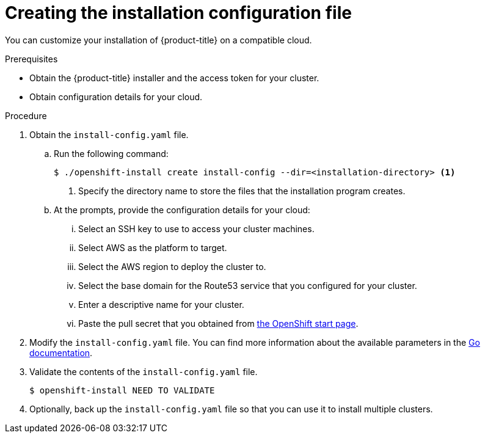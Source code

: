 // Module included in the following assemblies:
//
// * installing-aws/installing-customizations-cloud.adoc

[id='installation-initializing_{context}']
= Creating the installation configuration file

You can customize your installation of {product-title} on a compatible cloud.

.Prerequisites

* Obtain the {product-title} installer and the access token for your cluster.
* Obtain configuration details for your cloud.

.Procedure

. Obtain the `install-config.yaml` file.
.. Run the following command:
+
[source,bash]
----
$ ./openshift-install create install-config --dir=<installation-directory> <1>
----
<1> Specify the directory name to store the files that the installation program
creates.
.. At the prompts, provide the configuration details for your cloud:
... Select an SSH key to use to access your cluster machines.
... Select AWS as the platform to target.
... Select the AWS region to deploy the cluster to.
... Select the base domain for the Route53 service that you configured for your cluster.
... Enter a descriptive name for your cluster.
... Paste the pull secret that you obtained from link:https://try.openshift.com[the OpenShift start page].

. Modify the `install-config.yaml` file. You can find more information about
the available parameters in the
link:https://godoc.org/github.com/openshift/installer/pkg/types#InstallConfig[Go documentation].

. Validate the contents of the `install-config.yaml` file.
+
----
$ openshift-install NEED TO VALIDATE
----

. Optionally, back up the `install-config.yaml` file so that you can use
it to install multiple clusters.
